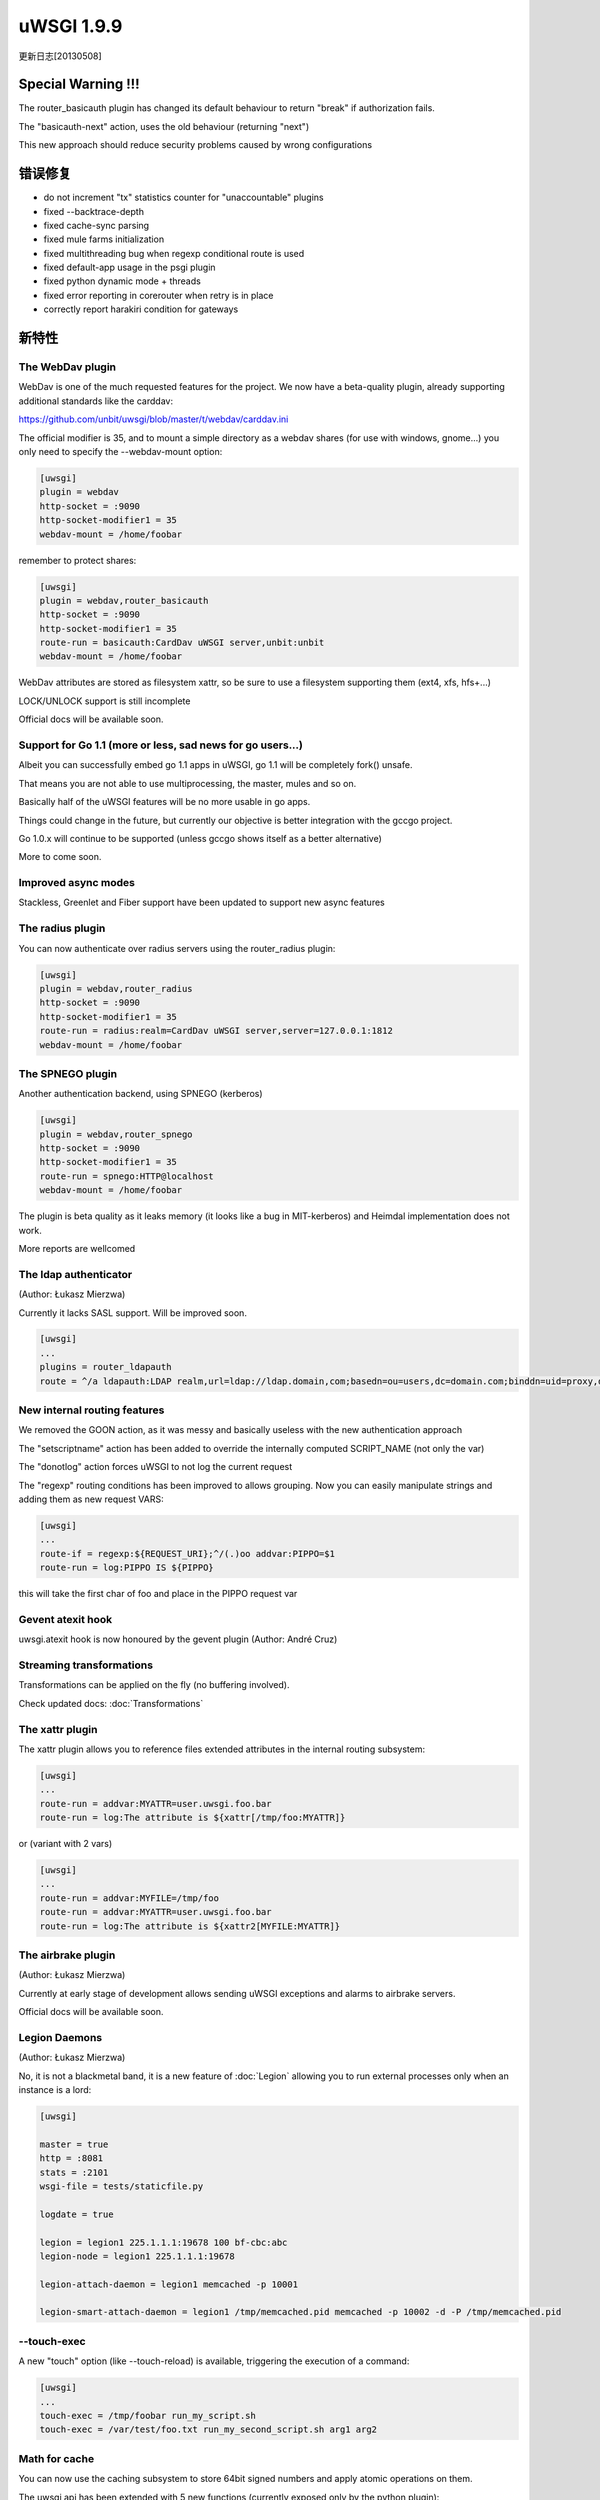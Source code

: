 uWSGI 1.9.9
===========

更新日志[20130508]

Special Warning !!!
*******************

The router_basicauth plugin has changed its default behaviour to return "break" if authorization fails.

The "basicauth-next" action, uses the old behaviour (returning "next")

This new approach should reduce security problems caused by wrong configurations

错误修复
********

* do not increment "tx" statistics counter for "unaccountable" plugins
* fixed --backtrace-depth
* fixed cache-sync parsing
* fixed mule farms initialization
* fixed multithreading bug when regexp conditional route is used
* fixed default-app usage in the psgi plugin
* fixed python dynamic mode + threads
* fixed error reporting in corerouter when retry is in place
* correctly report harakiri condition for gateways

新特性
************

The WebDav plugin
^^^^^^^^^^^^^^^^^

WebDav is one of the much requested features for the project. We now have a beta-quality plugin, already supporting
additional standards like the carddav:

https://github.com/unbit/uwsgi/blob/master/t/webdav/carddav.ini

The official modifier is 35, and to mount a simple directory as a webdav shares (for use with windows, gnome...) you only need to
specify the --webdav-mount option:

.. code-block:: ini

   [uwsgi]
   plugin = webdav
   http-socket = :9090
   http-socket-modifier1 = 35
   webdav-mount = /home/foobar

remember to protect shares:

.. code-block:: ini

   [uwsgi]
   plugin = webdav,router_basicauth
   http-socket = :9090
   http-socket-modifier1 = 35
   route-run = basicauth:CardDav uWSGI server,unbit:unbit
   webdav-mount = /home/foobar

WebDav attributes are stored as filesystem xattr, so be sure to use a filesystem supporting them (ext4, xfs, hfs+...)

LOCK/UNLOCK support is still incomplete

Official docs will be available soon.

Support for Go 1.1 (more or less, sad news for go users...)
^^^^^^^^^^^^^^^^^^^^^^^^^^^^^^^^^^^^^^^^^^^^^^^^^^^^^^^^^^^

Albeit you can successfully embed go 1.1 apps in uWSGI, go 1.1 will be completely fork() unsafe.

That means you are not able to use multiprocessing, the master, mules and so on.

Basically half of the uWSGI features will be no more usable in go apps.

Things could change in the future, but currently our objective is better integration with the gccgo project.

Go 1.0.x will continue to be supported (unless gccgo shows itself as a better alternative)

More to come soon.

Improved async modes
^^^^^^^^^^^^^^^^^^^^

Stackless, Greenlet and Fiber support have been updated to support new async features

The radius plugin
^^^^^^^^^^^^^^^^^

You can now authenticate over radius servers using the router_radius plugin:

.. code-block:: ini

   [uwsgi]
   plugin = webdav,router_radius
   http-socket = :9090
   http-socket-modifier1 = 35
   route-run = radius:realm=CardDav uWSGI server,server=127.0.0.1:1812
   webdav-mount = /home/foobar

The SPNEGO plugin
^^^^^^^^^^^^^^^^^

Another authentication backend, using SPNEGO (kerberos)

.. code-block:: ini

   [uwsgi]
   plugin = webdav,router_spnego
   http-socket = :9090
   http-socket-modifier1 = 35
   route-run = spnego:HTTP@localhost
   webdav-mount = /home/foobar

The plugin is beta quality as it leaks memory (it looks like a bug in MIT-kerberos) and Heimdal implementation does not work.

More reports are wellcomed

The ldap authenticator
^^^^^^^^^^^^^^^^^^^^^^

(Author: Łukasz Mierzwa)

Currently it lacks SASL support. Will be improved soon.

.. code-block:: ini

   [uwsgi]
   ...
   plugins = router_ldapauth
   route = ^/a ldapauth:LDAP realm,url=ldap://ldap.domain,com;basedn=ou=users,dc=domain.com;binddn=uid=proxy,dc=domain,dc=com;bindpw=password



New internal routing features
^^^^^^^^^^^^^^^^^^^^^^^^^^^^^

We removed the GOON action, as it was messy and basically useless with the new authentication approach

The "setscriptname" action has been added to override the internally computed SCRIPT_NAME (not only the var)

The "donotlog" action forces uWSGI to not log the current request

The "regexp" routing conditions has been improved to allows grouping. Now you can easily manipulate strings and adding them as new request VARS:

.. code-block:: ini

   [uwsgi]
   ...
   route-if = regexp:${REQUEST_URI};^/(.)oo addvar:PIPPO=$1
   route-run = log:PIPPO IS ${PIPPO}

this will take the first char of foo and place in the PIPPO request var

Gevent atexit hook
^^^^^^^^^^^^^^^^^^

uwsgi.atexit hook is now honoured by the gevent plugin (Author: André Cruz)


Streaming transformations
^^^^^^^^^^^^^^^^^^^^^^^^^

Transformations can be applied on the fly (no buffering involved).

Check updated docs: :doc:`Transformations`

The xattr plugin
^^^^^^^^^^^^^^^^

The xattr plugin allows you to reference files extended attributes in the internal routing subsystem:

.. code-block:: ini

   [uwsgi]
   ...
   route-run = addvar:MYATTR=user.uwsgi.foo.bar
   route-run = log:The attribute is ${xattr[/tmp/foo:MYATTR]}


or (variant with 2 vars)

.. code-block:: ini

   [uwsgi]
   ...
   route-run = addvar:MYFILE=/tmp/foo
   route-run = addvar:MYATTR=user.uwsgi.foo.bar
   route-run = log:The attribute is ${xattr2[MYFILE:MYATTR]}


The airbrake plugin
^^^^^^^^^^^^^^^^^^^

(Author: Łukasz Mierzwa)

Currently at early stage of development allows sending uWSGI exceptions and alarms to airbrake servers.

Official docs will be available soon.

Legion Daemons
^^^^^^^^^^^^^^

(Author: Łukasz Mierzwa)

No, it is not a blackmetal band, it is a new feature of :doc:`Legion` allowing you to run external processes
only when an instance is a lord:

.. code-block:: ini

   [uwsgi]

   master = true
   http = :8081
   stats = :2101
   wsgi-file = tests/staticfile.py

   logdate = true

   legion = legion1 225.1.1.1:19678 100 bf-cbc:abc
   legion-node = legion1 225.1.1.1:19678

   legion-attach-daemon = legion1 memcached -p 10001

   legion-smart-attach-daemon = legion1 /tmp/memcached.pid memcached -p 10002 -d -P /tmp/memcached.pid


--touch-exec
^^^^^^^^^^^^

A new "touch" option (like --touch-reload) is available, triggering the execution of a command:

.. code-block:: ini

   [uwsgi]
   ...
   touch-exec = /tmp/foobar run_my_script.sh
   touch-exec = /var/test/foo.txt run_my_second_script.sh arg1 arg2


Math for cache
^^^^^^^^^^^^^^

You can now use the caching subsystem to store 64bit signed numbers and apply atomic operations on them.

The uwsgi api has been extended with 5 new functions (currently exposed only by the python plugin):

*uwsgi.cache_num(key[,cache]) -> get the 64bit number from the specified item

*uwsgi.cache_inc(key[,amount=1,expires,cache]) -> increment the specified key by the specified amount

*uwsgi.cache_dec(key[,amount=1,expires,cache]) -> deccrement the specified key by the specified amount

*uwsgi.cache_mul(key[,amount=2,expires,cache]) -> multiply the specified key by the specified amount

*uwsgi.cache_div(key[,amount=2,expires,cache]) -> divide the specified key by the specified amount

The new api has been exposed to the routing subsystem, allowing you to implement advanced patterns, like the request limiter:

https://github.com/unbit/uwsgi/blob/master/t/routing/limiter.ini

the example shows hot to limit the request of a single ip to 10 every 30 seconds

The long-term objective of this new feature is being the base for the upcoming metric subsystem

可用性
************

uWSGI 1.9.9 will be availabel since 20130508 at the following url

http://projects.unbit.it/downloads/uwsgi-1.9.9.tar.gz

